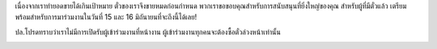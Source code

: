 .. title: ซื้อตั๋ว
.. slug: buy-tickets
.. date: 2019-04-22 00:00:00 UTC+07:00
.. tags: 
.. category: 
.. link: 
.. description: Buy tickets
.. type: macro


เนื่องจากเราทำยอดขายได้เกินเป้าหมาย ตั๋วของเราจึงขายหมดก่อนกำหนด พวกเราขอขอบคุณสำหรับการสนับสนุนที่ยิ่งใหญ่ของคุณ สำหรับผู้ที่มีตั๋วแล้ว เตรียมพร้อมสำหรับการมาร่วมงานในวันที่ 15 และ 16 มิถันายนที่จะถึงนี้ได้เลย!

ปล.โปรดทราบว่าเราไม่มีการเปิดรับผู้เข้าร่วมงานที่หน้างาน ผู้เข้าร่วมงานทุกคนจะต้องซื้อตั๋วล่วงหน้าเท่านั้น

.. image:: /sold-out.jpg
